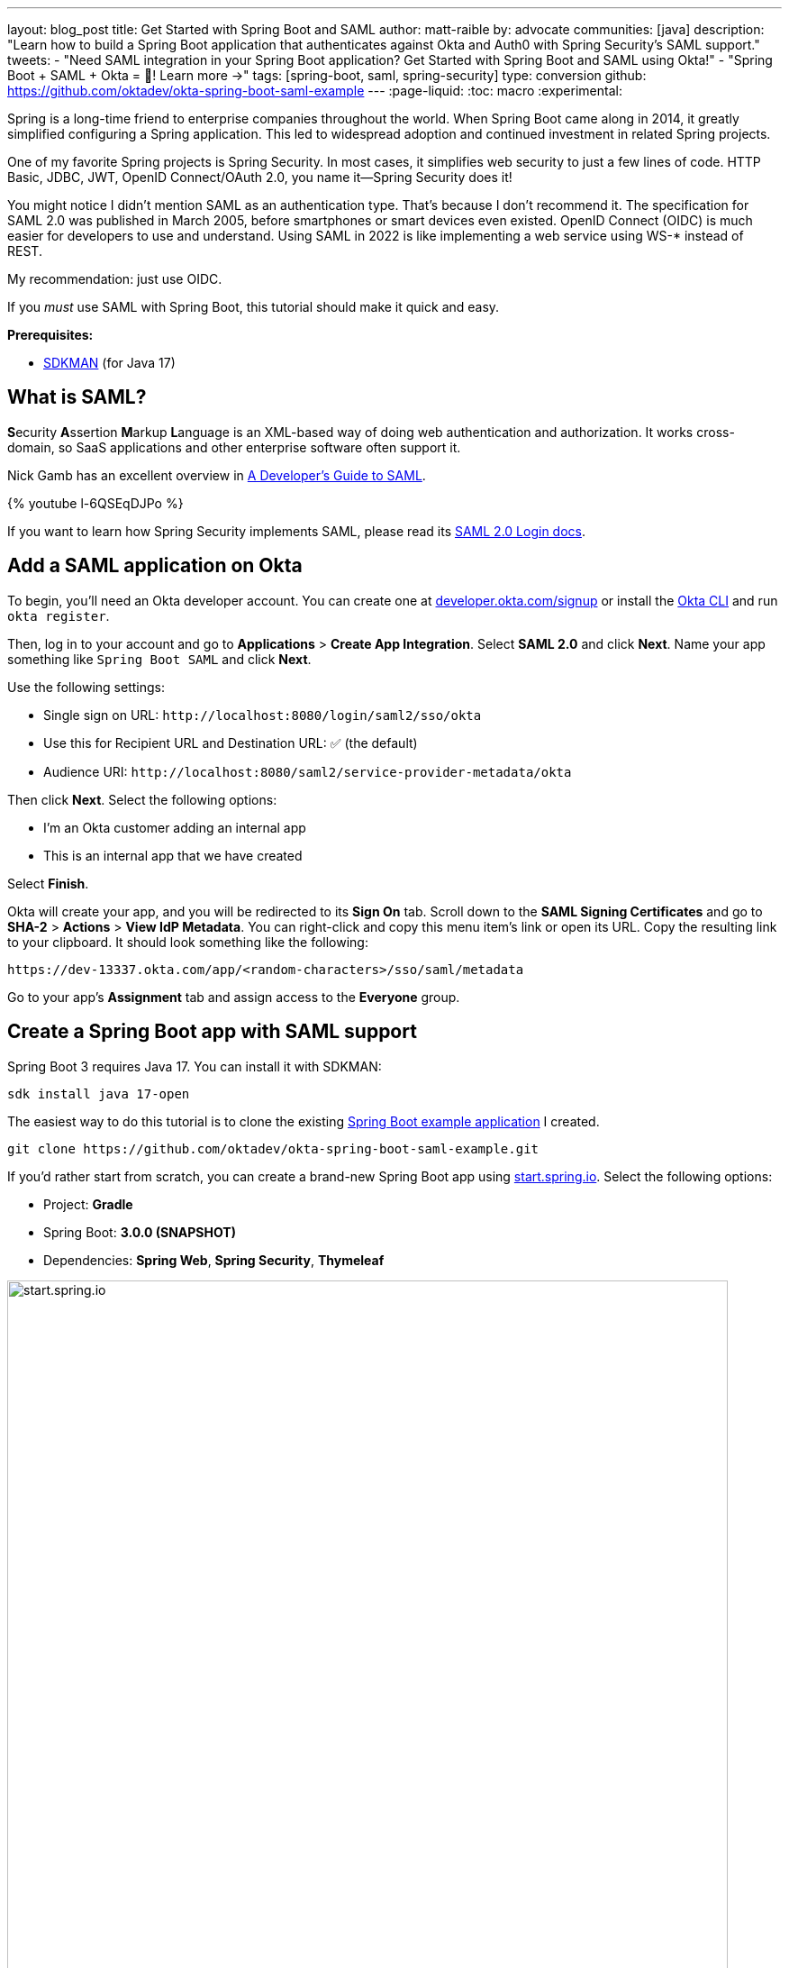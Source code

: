 ---
layout: blog_post
title: Get Started with Spring Boot and SAML
author: matt-raible
by: advocate
communities: [java]
description: "Learn how to build a Spring Boot application that authenticates against Okta and Auth0 with Spring Security's SAML support."
tweets:
  - "Need SAML integration in your Spring Boot application? Get Started with Spring Boot and SAML using Okta!"
  - "Spring Boot + SAML + Okta = 💙! Learn more →"
tags: [spring-boot, saml, spring-security]
type: conversion
github: https://github.com/oktadev/okta-spring-boot-saml-example
---
:page-liquid:
:toc: macro
:experimental:

Spring is a long-time friend to enterprise companies throughout the world. When Spring Boot came along in 2014, it greatly simplified configuring a Spring application. This led to widespread adoption and continued investment in related Spring projects.

One of my favorite Spring projects is Spring Security. In most cases, it simplifies web security to just a few lines of code. HTTP Basic, JDBC, JWT, OpenID Connect/OAuth 2.0, you name it&mdash;Spring Security does it!

You might notice I didn't mention SAML as an authentication type. That's because I don't recommend it. The specification for SAML 2.0 was published in March 2005, before smartphones or smart devices even existed. OpenID Connect (OIDC) is much easier for developers to use and understand. Using SAML in 2022 is like implementing a web service using WS-* instead of REST.

My recommendation: just use OIDC.

If you _must_ use SAML with Spring Boot, this tutorial should make it quick and easy.

**Prerequisites:**

- https://sdkman.io/[SDKMAN] (for Java 17)

toc::[]

== What is SAML?

**S**ecurity **A**ssertion **M**arkup **L**anguage is an XML-based way of doing web authentication and authorization. It works cross-domain, so SaaS applications and other enterprise software often support it.

Nick Gamb has an excellent overview in https://www.youtube.com/watch?v=l-6QSEqDJPo[A Developer's Guide to SAML].

++++
{% youtube l-6QSEqDJPo %}
++++

If you want to learn how Spring Security implements SAML, please read its https://docs.spring.io/spring-security/reference/servlet/saml2/login/index.html[SAML 2.0 Login docs].

== Add a SAML application on Okta

To begin, you'll need an Okta developer account. You can create one at https://developer.okta.com/signup[developer.okta.com/signup] or install the https://cli.okta.com[Okta CLI] and run `okta register`.

Then, log in to your account and go to *Applications* > *Create App Integration*. Select *SAML 2.0* and click *Next*. Name your app something like `Spring Boot SAML` and click *Next*.

Use the following settings:

* Single sign on URL: `\http://localhost:8080/login/saml2/sso/okta`
* Use this for Recipient URL and Destination URL: ✅ (the default)
* Audience URI: `\http://localhost:8080/saml2/service-provider-metadata/okta`

Then click *Next*. Select the following options:

* I'm an Okta customer adding an internal app
* This is an internal app that we have created

Select *Finish*.

Okta will create your app, and you will be redirected to its *Sign On* tab. Scroll down to the *SAML Signing Certificates* and go to *SHA-2* > *Actions* > *View IdP Metadata*. You can right-click and copy this menu item's link or open its URL. Copy the resulting link to your clipboard. It should look something like the following:

[source,shell]
----
https://dev-13337.okta.com/app/<random-characters>/sso/saml/metadata
----

Go to your app's *Assignment* tab and assign access to the *Everyone* group.

== Create a Spring Boot app with SAML support

Spring Boot 3 requires Java 17. You can install it with SDKMAN:

[source,shell]
----
sdk install java 17-open
----

The easiest way to do this tutorial is to clone the existing https://github.com/oktadev/okta-spring-boot-saml-example[Spring Boot example application] I created.

[source,shell]
----
git clone https://github.com/oktadev/okta-spring-boot-saml-example.git
----

If you'd rather start from scratch, you can create a brand-new Spring Boot app using https://start.spring.io[start.spring.io]. Select the following options:

* Project: *Gradle*
* Spring Boot: *3.0.0 (SNAPSHOT)*
* Dependencies: *Spring Web*, *Spring Security*, *Thymeleaf*

image::{% asset_path 'blog/spring-boot-saml2/start.spring.io.png' %}[alt=start.spring.io,width=800,align=center]

You can also use https://start.spring.io/#!type=gradle-project&language=java&platformVersion=3.0.0-SNAPSHOT&packaging=jar&jvmVersion=17&groupId=com.example&artifactId=demo&name=demo&description=Demo%20project%20for%20Spring%20Boot&packageName=com.example.demo&dependencies=web,security,thymeleaf[this URL] or HTTPie:

[source,shell]
----
https start.spring.io/starter.zip bootVersion==3.0.0-SNAPSHOT \
  dependencies==web,security,thymeleaf type==gradle-project \
  baseDir==spring-boot-saml | tar -xzvf -
----

If you created a brand-new app, you'll need to complete the following steps:

. Add `src/main/java/com/example/demo/HomeController.java` to populate the authenticated user's information.
+
[source,java]
----
package com.example.demo;

import org.springframework.security.core.annotation.AuthenticationPrincipal;
import org.springframework.security.saml2.provider.service.authentication.Saml2AuthenticatedPrincipal;
import org.springframework.stereotype.Controller;
import org.springframework.ui.Model;
import org.springframework.web.bind.annotation.RequestMapping;

@Controller
public class HomeController {

    @RequestMapping("/")
    public String home(@AuthenticationPrincipal Saml2AuthenticatedPrincipal principal, Model model) {
        model.addAttribute("name", principal.getName());
        model.addAttribute("emailAddress", principal.getFirstAttribute("email"));
        model.addAttribute("userAttributes", principal.getAttributes());
        return "home";
    }

}
----

. Create a `src/main/resources/templates/home.html` file to render the user's information.
+
[source,html]
----
<!DOCTYPE html>
<html xmlns="http://www.w3.org/1999/xhtml" xmlns:th="https://www.thymeleaf.org"
      xmlns:sec="https://www.thymeleaf.org/thymeleaf-extras-springsecurity6">
<head>
    <title>Spring Boot and SAML</title>
    <meta http-equiv="Content-Type" content="text/html; charset=UTF-8"/>
</head>
<body>

<h1>Welcome</h1>
<p>You are successfully logged in as <span sec:authentication="name"></span></p>
<p>Your email address is <span th:text="${emailAddress}"></span>.</p>
<p>Your authorities are <span sec:authentication="authorities"></span>.</p>
<h2>All Your Attributes</h2>
<dl th:each="userAttribute : ${userAttributes}">
    <dt th:text="${userAttribute.key}"></dt>
    <dd th:text="${userAttribute.value}"></dd>
</dl>

<form th:action="@{/logout}" method="post">
    <button id="logout" type="submit">Logout</button>
</form>

</body>
</html>
----

. Create a `src/main/resources/application.yml` file to contain your metadata URI.
+
[source,yaml]
----
spring:
  security:
    saml2:
      relyingparty:
        registration:
          okta:
            assertingparty:
              metadata-uri: <your-metadata-uri>
----

. Then, change `build.gradle` to use `thymeleaf-extras-springsecurity6` instead of `thymeleaf-extras-springsecurity5` and add Spring Security SAML's dependency:
+
[source,groovy]
----
implementation 'org.thymeleaf.extras:thymeleaf-extras-springsecurity6'
implementation 'org.springframework.security:spring-security-saml2-service-provider'
----

If you cloned from GitHub, you only need to update `application.yml` to include your metadata URI. You can remove the other properties as they may cause issues.

=== Run the app and authenticate

Run your Spring Boot app from your IDE or using the command line:

[source,shell]
----
./gradlew bootRun
----

Open `\http://localhost:8080` in your favorite browser and log in with the credentials you used to create your account.

You should see a successful result in your browser.

image::{% asset_path 'blog/spring-boot-saml2/welcome-login.png' %}[alt=Login success,width=800,align=center]

If you try to log out, it won't work. Let's fix that.

=== Add a logout feature

Spring Security's SAML support has a https://docs.spring.io/spring-security/reference/servlet/saml2/logout.html[logout feature] that takes a bit to configure. First, edit your application on Okta and navigate to *General* > *SAML Settings* > *Edit*.

Continue to the *Configure SAML* step and *Show Advanced Settings*. Select *Enable Single Logout* and use the following values:

* Single Logout URL: `\http://localhost:8080/logout/saml2/slo`
* SP Issuer: `\http://localhost:8080/saml2/service-provider-metadata/okta`

You'll need to create a certificate to sign the outgoing logout request. You can create a private key and certificate using OpenSSL. Answer at least one of the questions with a value, and it should work.

[source,shell]
----
openssl req -newkey rsa:2048 -nodes -keyout local.key -x509 -days 365 -out local.crt
----

Copy the generated files to your app's `src/main/resources` directory. Configure `signing` and `singlelogout` in `application.yml`:

[source,yaml]
----
spring:
  security:
    saml2:
      relyingparty:
        registration:
          okta:
            signing:
              credentials:
                - private-key-location: classpath:local.key
                  certificate-location: classpath:local.crt
            singlelogout:
              binding: POST
              response-url: "{baseUrl}/logout/saml2/slo"
            assertingparty:
              metadata-uri: <your-metadata-uri>
----

Upload the `local.crt` to your Okta app and finish its configuration. Restart and the logout button should work.

image::{% asset_path 'blog/spring-boot-saml2/logout-success.png' %}[alt=Logout success,width=800,align=center]

=== Customize authorities with Spring Security SAML

You might notice when you log in, the resulting page shows you have a `ROLE_USER` authority. However, when you assigned users to the app, you gave access to `Everyone`. You can configure your SAML app on Okta to send a user's groups as an attribute. You can add other attributes like name and email too.

Edit your Okta app's SAML settings and fill in the *Group Attribute Statements* section.

* Name: `groups`
* Name format: `Unspecified`
* Filter: `Matches regex` and use `.*` for the value

Just above, you can add other attribute statements. For instance:

* email > `user.email`
* firstName > `user.firstName`
* lastName > `user.lastName`

Save these changes.

Then, create a `SecurityConfiguration` class that overrides the default configuration and uses a converter to translate the values in the `groups` attribute into Spring Security authorities.

[source,java]
.src/main/java/com/example/demo/SecurityConfiguration.java
----
package com.example.demo;

import java.util.HashSet;
import java.util.List;
import java.util.Set;

import org.springframework.context.annotation.Bean;
import org.springframework.context.annotation.Configuration;
import org.springframework.core.convert.converter.Converter;
import org.springframework.security.authentication.ProviderManager;
import org.springframework.security.config.annotation.web.builders.HttpSecurity;
import org.springframework.security.core.GrantedAuthority;
import org.springframework.security.core.authority.SimpleGrantedAuthority;
import org.springframework.security.saml2.provider.service.authentication.OpenSaml4AuthenticationProvider;
import org.springframework.security.saml2.provider.service.authentication.OpenSaml4AuthenticationProvider.ResponseToken;
import org.springframework.security.saml2.provider.service.authentication.Saml2AuthenticatedPrincipal;
import org.springframework.security.saml2.provider.service.authentication.Saml2Authentication;
import org.springframework.security.web.SecurityFilterChain;

import static org.springframework.security.config.Customizer.withDefaults;

@Configuration
public class SecurityConfiguration {

    @Bean
    SecurityFilterChain configure(HttpSecurity http) throws Exception {

        OpenSaml4AuthenticationProvider authenticationProvider = new OpenSaml4AuthenticationProvider();
        authenticationProvider.setResponseAuthenticationConverter(groupsConverter());

        // @formatter:off
        http
            .authorizeHttpRequests(authorize -> authorize
                .antMatchers("/favicon.ico").permitAll().anyRequest().authenticated()
            )
            .saml2Login(saml2 -> saml2
                .authenticationManager(new ProviderManager(authenticationProvider))
            )
            .saml2Logout(withDefaults());
        // @formatter:on

        return http.build();
    }

    private Converter<OpenSaml4AuthenticationProvider.ResponseToken, Saml2Authentication> groupsConverter() {

        Converter<ResponseToken, Saml2Authentication> delegate =
            OpenSaml4AuthenticationProvider.createDefaultResponseAuthenticationConverter();

        return (responseToken) -> {
            Saml2Authentication authentication = delegate.convert(responseToken);
            Saml2AuthenticatedPrincipal principal = (Saml2AuthenticatedPrincipal) authentication.getPrincipal();
            List<String> groups = principal.getAttribute("groups");
            Set<GrantedAuthority> authorities = new HashSet<>();
            if (groups != null) {
                groups.stream().map(SimpleGrantedAuthority::new).forEach(authorities::add);
            } else {
                authorities.addAll(authentication.getAuthorities());
            }
            return new Saml2Authentication(principal, authentication.getSaml2Response(), authorities);
        };
    }
}
----

NOTE: You might be able to remove `permitAll()` on the favicon because that was https://github.com/spring-projects/spring-security/issues/11657[recently fixed in Spring Security].

Finally, modify your `build.gradle` file to force the latest version of Open SAML that works with Spring Security 6.

[source,groovy]
----
repositories {
    ...
    maven { url "https://build.shibboleth.net/nexus/content/repositories/releases/" }
}

dependencies {
    constraints {
        implementation "org.opensaml:opensaml-core:4.1.1"
        implementation "org.opensaml:opensaml-saml-api:4.1.1"
        implementation "org.opensaml:opensaml-saml-impl:4.1.1"
    }
    ...
}
----

Now, if you restart your app and log in, you should see your user's groups as authorities. _Huzzah!_

image::{% asset_path 'blog/spring-boot-saml2/groups-as-authorities.png' %}[alt=Groups as authorities,width=800,align=center]

== Add support for Auth0

Did you know Auth0 provides support for SAML apps too? Auth0 makes it even easier to configure because its default web applications support OIDC _and_ SAML.

https://auth0.com/signup[Sign up for an Auth0 account] or https://auth0.com/api/auth/login?redirectTo=dashboard[log in] with your existing one. Navigate to *Applications* > *Create Application* > *Regular Web Applications* > *Create*.

Select the *Settings* tab and change the name to `Spring Boot SAML`. Add `\http://localhost:8080/login/saml2/sso/auth0` as an *Allowed Callback URL*.

Scroll to the bottom, expand *Advanced Settings*, and go to *Endpoints*. Copy the value of the *SAML Metadata URL*. You'll need this soon. Select *Save Changes*.

If you configured your app to use these values, authentication would work, but you wouldn't be able to log out. Scroll to the top of the page, select *Addons*, and enable SAML.

Select the *Settings* tab and change the (commented) JSON to be as follows:

[source,json]
----
{
  "logout": {
    "callback": "http://localhost:8080/logout/saml2/slo",
    "slo_enabled": true
  }
}
----

Scroll to the bottom and click *Enable*.

Change your `application.yml` to use `auth0` instead of `okta` and copy your *SAML Metadata URL* into it.

[source,yaml]
----
spring:
  security:
    saml2:
      relyingparty:
        registration:
          auth0:
            assertingparty:
              metadata-uri: <your-auth0-metadata-uri>
            signing:
              credentials:
                - private-key-location: classpath:local.key
                  certificate-location: classpath:local.crt
            singlelogout:
              binding: POST
              response-url: "{baseUrl}/logout/saml2/slo"
----

Restart your app, and you should be able to log in with Auth0.

image::{% asset_path 'blog/spring-boot-saml2/auth0-login.png' %}[alt=Auth0 log in success,width=800,align=center]

You might notice that the email and authorities are not calculated correctly. This is because the claim names have changed with Auth0. Update `SecurityConfiguration#groupsConverter()` to allow both Okta and Auth0 names for groups.

[source,java]
----
private Converter<OpenSaml4AuthenticationProvider.ResponseToken, Saml2Authentication> groupsConverter() {

    ...

    return (responseToken) -> {
        ...
        List<String> groups = principal.getAttribute("groups");
        // if groups is not preset, try Auth0 attribute name
        if (groups == null) {
            groups = principal.getAttribute("http://schemas.auth0.com/roles");
        }
        ...
    };
}
----

To make Auth0 populate a user's groups, navigate to *Auth Pipeline* > *Rules* and create a new Rule. Choose the Empty rule template. Provide a meaningful name like `Groups claim`, replace the `Script` content with the following, and *Save*.

[source,js]
----
function(user, context, callback) {
  user.preferred_username = user.email;
  const roles = (context.authorization || {}).roles;

  function prepareCustomClaimKey(claim) {
    return `${claim}`;
  }

  const rolesClaim = prepareCustomClaimKey('roles');

  if (context.idToken) {
    context.idToken[rolesClaim] = roles;
  }

  if (context.accessToken) {
    context.accessToken[rolesClaim] = roles;
  }

  callback(null, user, context);
}
----

Next, modify `HomeController` to allow Auth0's email attribute name.

[source,java]
----
public class HomeController {

    @RequestMapping("/")
    public String home(@AuthenticationPrincipal Saml2AuthenticatedPrincipal principal, Model model) {
        model.addAttribute("name", principal.getName());
        String email = principal.getFirstAttribute("email");
        // if email is not preset, try Auth0 attribute name
        if (email == null) {
            email = principal.getFirstAttribute("http://schemas.xmlsoap.org/ws/2005/05/identity/claims/emailaddress");
        }
        model.addAttribute("emailAddress", email);
        model.addAttribute("userAttributes", principal.getAttributes());
        return "home";
    }

}
----

Restart your app, log in, and everything should work as expected.

image::{% asset_path 'blog/spring-boot-saml2/auth0-groups.png' %}[alt=Auth0 groups,width=800,align=center]

== Support Okta and Auth0

You can also support _both_ Okta and Auth0! Modify your `application.yml` to be as follows, and Spring Security will prompt you for which one to log in with. The `&name` and `*name` values are used to set and retrieve blocks of YAML to avoid repetition.

[source,yaml]
----
spring:
  security:
    saml2:
      relyingparty:
        registration:
          auth0:
            assertingparty:
              metadata-uri: <your-auth0-metadata-uri>
            signing:
              credentials: &signing-credentials
                - private-key-location: classpath:local.key
                  certificate-location: classpath:local.crt
            singlelogout: &logout-settings
              binding: POST
              response-url: "{baseUrl}/logout/saml2/slo"
          okta:
            assertingparty:
              metadata-uri: <your-okta-metadata-uri>
            signing:
              credentials: *signing-credentials
            singlelogout: *logout-settings
----

If you restart your app with these settings, you'll be prompted for both when you first hit `\http://localhost:8080`.

image::{% asset_path 'blog/spring-boot-saml2/okta+auth0-login.png' %}[alt=Okta AND Auth0 login!,width=800,align=center]

== Deploy to production

One quick way to see this app working in a production environment is to deploy it to Heroku. https://devcenter.heroku.com/articles/heroku-cli[Install the Heroku CLI] and create an account to begin. Then, follow the steps below to prepare and deploy your app.

. Create a new app on Heroku using `heroku create`.

. Create a `system.properties` file in the root directory of your app to force Java 17:
+
[source,properties]
----
java.runtime.version=17
----

. Create a `Procfile` that specifies how to run your app:
+
----
web: java -Xmx256m -jar build/libs/*.jar --server.port=$PORT
----

. Commit your changes:
+
----
git add .
git commit -m "Add Heroku configuration"
----

. Set the Gradle task to build your app:
+
[source,shell]
----
heroku config:set GRADLE_TASK="bootJar"
----

. Deploy to production using Git:
+
[source,shell]
----
git push heroku main
----

For authentication to work with SAML, you'll need to update your Okta and Auth0 apps to use your Heroku app's URL in place of `\http://localhost:8080`, wherever applicable.

== Learn more about Spring Boot and Spring Security

I hope you've enjoyed learning how to use Spring Security to add SAML authentication. Integration was as simple as configuring a metadata URI and only became more complicated when you added a logout feature. The ability to convert groups from your identity provider to authorities is pretty slick too!

You can find the code for this example on GitHub, in the https://github.com/oktadev/okta-spring-boot-saml-example[@oktadev/okta-spring-boot-example] repository. You can find the Auth0 example in the https://github.com/oktadev/okta-spring-boot-saml-example/tree/auth0[auth0] branch. See the https://github.com/oktadev/okta-spring-boot-saml-example/tree/okta+auth0[okta+auth0] branch for the example that uses both identity providers.

If you enjoyed this tutorial, chances are you'll find these helpful too.

* link:/blog/2022/06/16/oauth-java[OAuth for Java Developers]
* link:/blog/2019/10/30/java-oauth2[OAuth 2.0 Java Guide: Secure Your App in 5 Minutes]
* link:/blog/2020/10/14/spring-security-saml-database-authentication[Spring Security SAML and Database Authentication]
* link:/blog/2022/03/24/thymeleaf-security[Use Thymeleaf Templates with Spring WebFlux to Secure Your Apps]
* link:/blog/2021/05/05/client-credentials-spring-security[How to Use Client Credentials Flow with Spring Security]
* link:/blog/2021/05/19/spring-security-testing[Better Testing with Spring Security Test]

Keep in touch! If you have questions about this post, please ask them in the comments below. And follow us! We're https://twitter.com/oktadev[@oktadev on Twitter], https://youtube.com/c/oktadev[@oktadev on YouTube], and frequently post to our https://www.linkedin.com/company/oktadev/[LinkedIn page].

